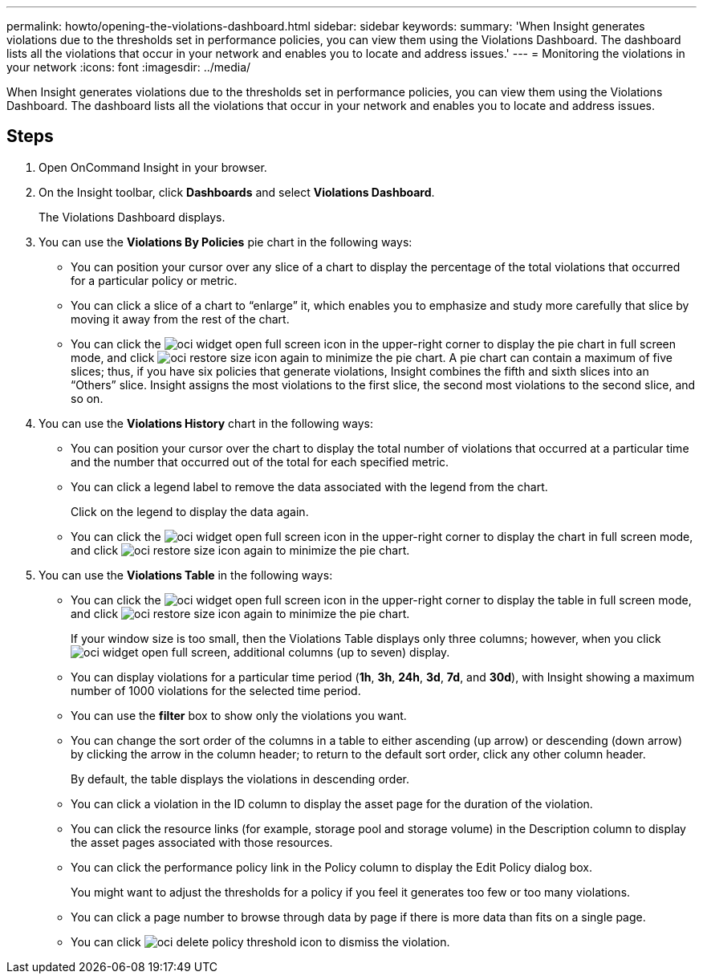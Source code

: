 ---
permalink: howto/opening-the-violations-dashboard.html
sidebar: sidebar
keywords: 
summary: 'When Insight generates violations due to the thresholds set in performance policies, you can view them using the Violations Dashboard. The dashboard lists all the violations that occur in your network and enables you to locate and address issues.'
---
= Monitoring the violations in your network
:icons: font
:imagesdir: ../media/

[.lead]
When Insight generates violations due to the thresholds set in performance policies, you can view them using the Violations Dashboard. The dashboard lists all the violations that occur in your network and enables you to locate and address issues.

== Steps

. Open OnCommand Insight in your browser.
. On the Insight toolbar, click *Dashboards* and select *Violations Dashboard*.
+
The Violations Dashboard displays.

. You can use the *Violations By Policies* pie chart in the following ways:
 ** You can position your cursor over any slice of a chart to display the percentage of the total violations that occurred for a particular policy or metric.
 ** You can click a slice of a chart to "`enlarge`" it, which enables you to emphasize and study more carefully that slice by moving it away from the rest of the chart.
 ** You can click the image:../media/oci-widget-open-full-screen.gif[] icon in the upper-right corner to display the pie chart in full screen mode, and click image:../media/oci-restore-size-icon.gif[] again to minimize the pie chart.
A pie chart can contain a maximum of five slices; thus, if you have six policies that generate violations, Insight combines the fifth and sixth slices into an "`Others`" slice. Insight assigns the most violations to the first slice, the second most violations to the second slice, and so on.
. You can use the *Violations History* chart in the following ways:
 ** You can position your cursor over the chart to display the total number of violations that occurred at a particular time and the number that occurred out of the total for each specified metric.
 ** You can click a legend label to remove the data associated with the legend from the chart.
+
Click on the legend to display the data again.

 ** You can click the image:../media/oci-widget-open-full-screen.gif[] icon in the upper-right corner to display the chart in full screen mode, and click image:../media/oci-restore-size-icon.gif[] again to minimize the pie chart.
. You can use the *Violations Table* in the following ways:
 ** You can click the image:../media/oci-widget-open-full-screen.gif[] icon in the upper-right corner to display the table in full screen mode, and click image:../media/oci-restore-size-icon.gif[] again to minimize the pie chart.
+
If your window size is too small, then the Violations Table displays only three columns; however, when you click image:../media/oci-widget-open-full-screen.gif[], additional columns (up to seven) display.

 ** You can display violations for a particular time period (*1h*, *3h*, *24h*, *3d*, *7d*, and *30d*), with Insight showing a maximum number of 1000 violations for the selected time period.
 ** You can use the *filter* box to show only the violations you want.
 ** You can change the sort order of the columns in a table to either ascending (up arrow) or descending (down arrow) by clicking the arrow in the column header; to return to the default sort order, click any other column header.
+
By default, the table displays the violations in descending order.

 ** You can click a violation in the ID column to display the asset page for the duration of the violation.
 ** You can click the resource links (for example, storage pool and storage volume) in the Description column to display the asset pages associated with those resources.
 ** You can click the performance policy link in the Policy column to display the Edit Policy dialog box.
+
You might want to adjust the thresholds for a policy if you feel it generates too few or too many violations.

 ** You can click a page number to browse through data by page if there is more data than fits on a single page.
 ** You can click image:../media/oci-delete-policy-threshold-icon.gif[] to dismiss the violation.
